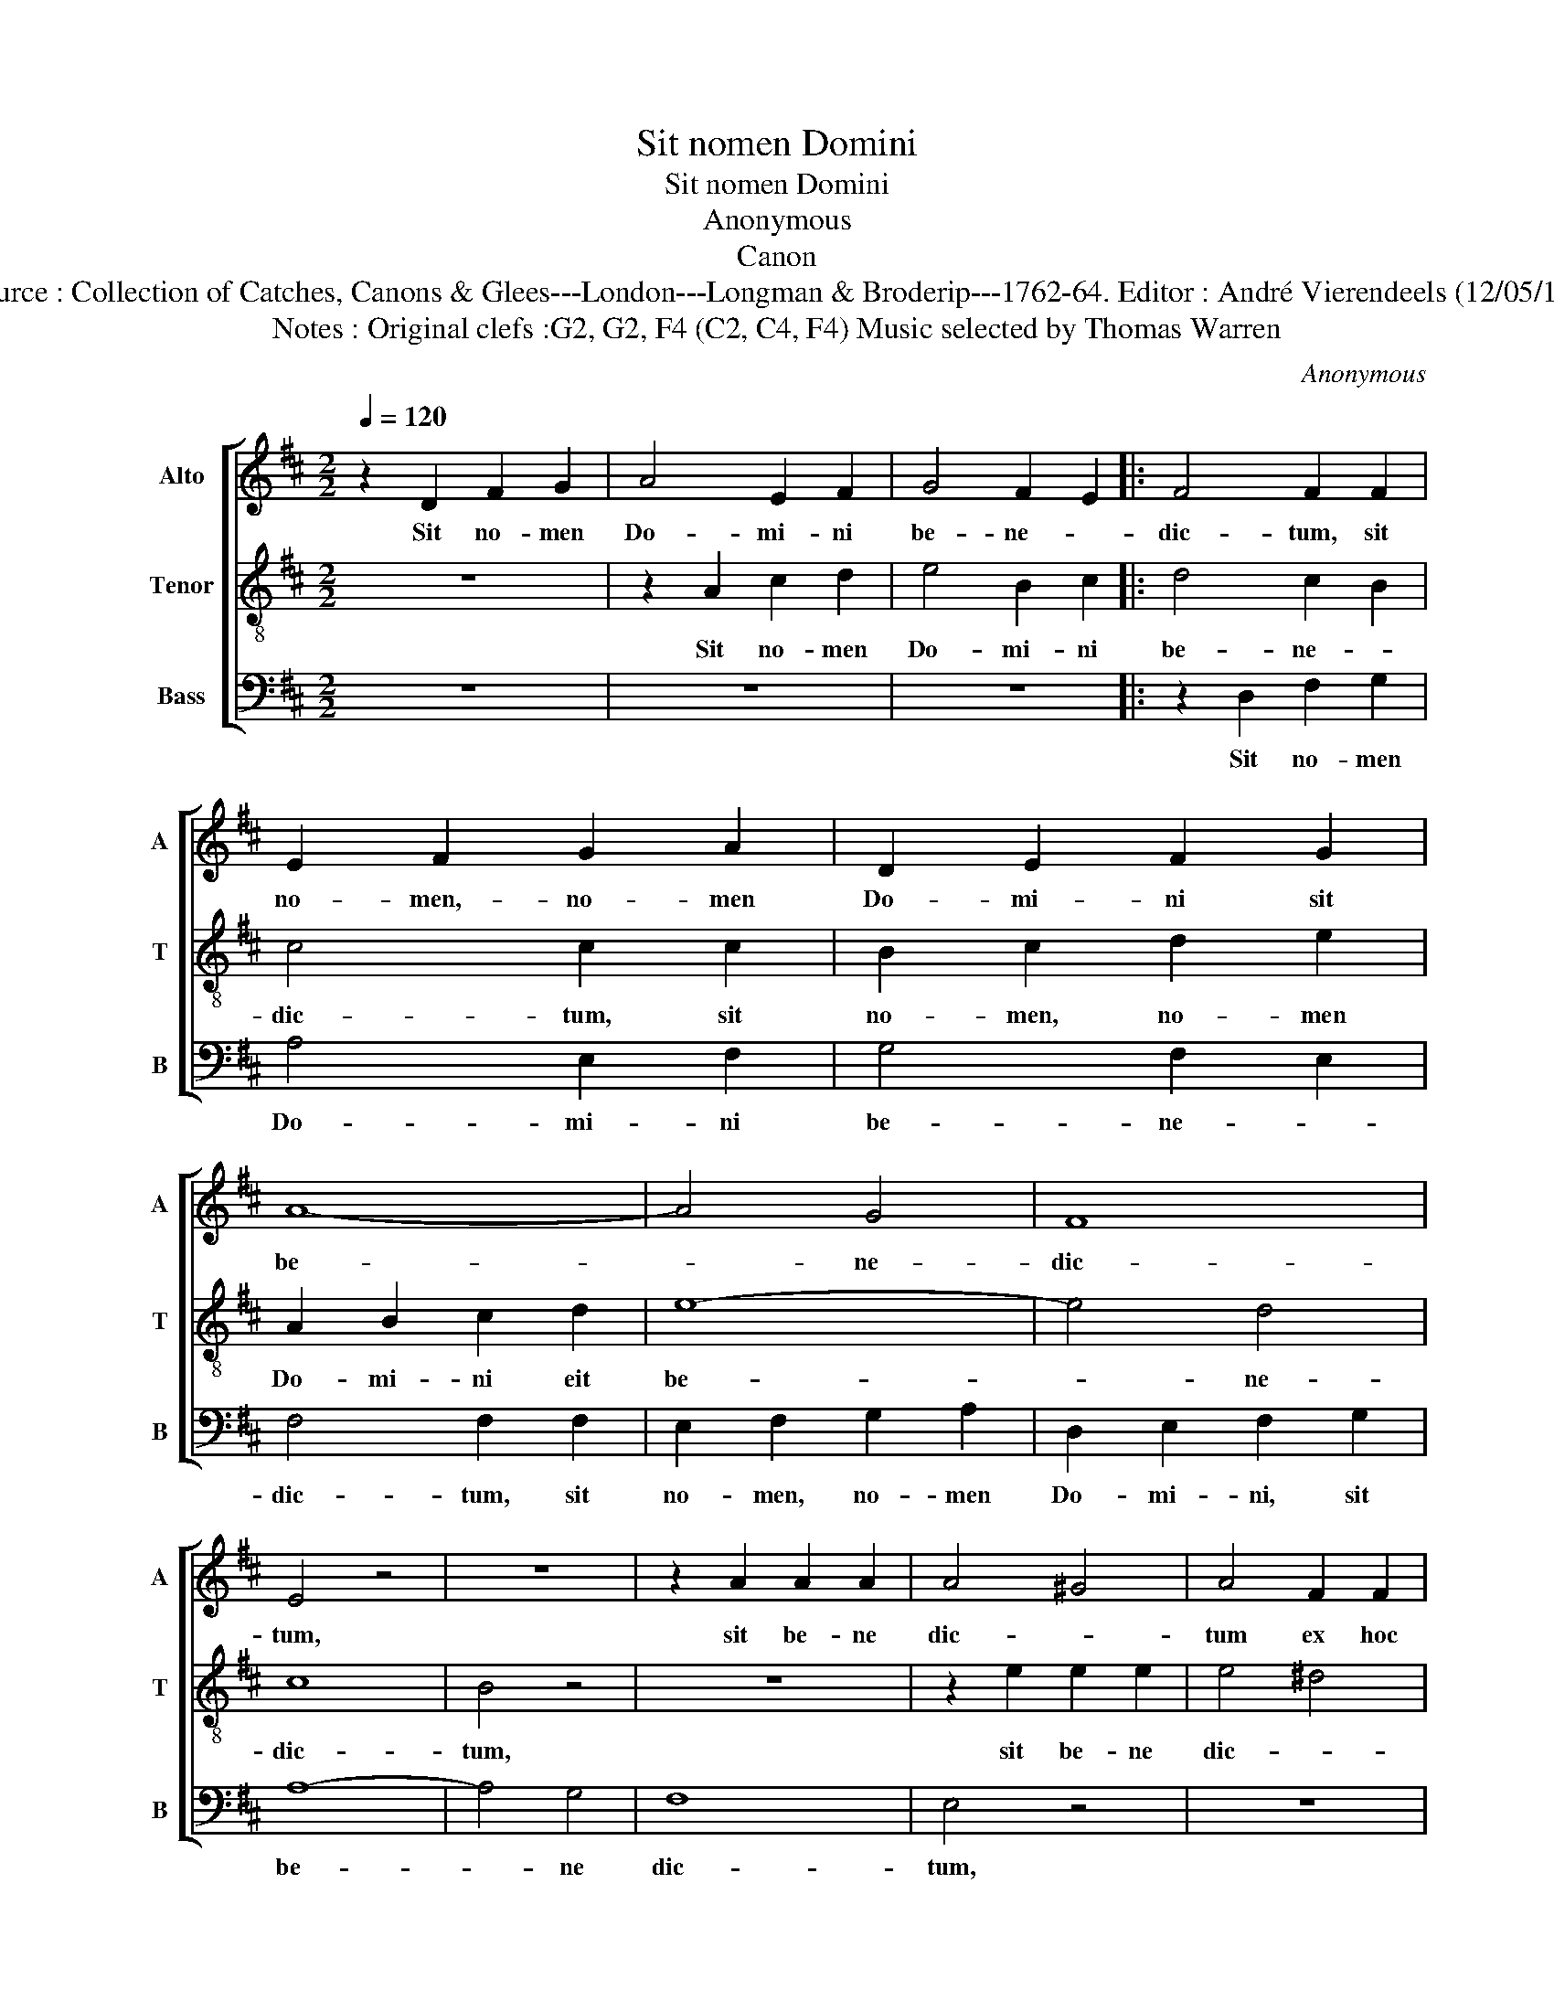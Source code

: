 X:1
T:Sit nomen Domini
T:Sit nomen Domini
T:Anonymous
T:Canon
T:Source : Collection of Catches, Canons & Glees---London---Longman & Broderip---1762-64. Editor : André Vierendeels (12/05/14).
T:Notes : Original clefs :G2, G2, F4 (C2, C4, F4) Music selected by Thomas Warren
C:Anonymous
%%score [ 1 2 3 ]
L:1/8
Q:1/4=120
M:2/2
K:D
V:1 treble nm="Alto" snm="A"
V:2 treble-8 nm="Tenor" snm="T"
V:3 bass nm="Bass" snm="B"
V:1
 z2 D2 F2 G2 | A4 E2 F2 | G4 F2 E2 |: F4 F2 F2 | E2 F2 G2 A2 | D2 E2 F2 G2 | A8- | A4 G4 | F8 | %9
w: Sit no- men|Do- mi- ni|be- ne- *|dic- tum, sit|no- men,- no- men|Do- mi- ni sit|be-|* ne-|dic-|
 E4 z4 | z8 | z2 A2 A2 A2 | A4 ^G4 | A4 F2 F2 | E4 AG FE | D8 | C2 C2 D4- | D2 CB, C4- | %18
w: tum,||sit be- ne|dic- *|tum ex hoc|ninc, nunc _ et _|us-|que in sae-||
 C2 B,A, B,3 B, | C4 FE DC | B,4 ED CB, | A,2 A,2 z4 | E2 C2 A,2 B,C | D8 | C2 A2 A2 GF | E3 E E4 | %26
w: * * * * cu|lum, ex _ hoc _|ninc, nunc _ et _|us- que,|ex hoc nunc et _|us-|que, us- que in _|sae- cu- lum,|
 z2 D2 F2 G2 | A4 E2 F2 | G4 F2 E2 :| F8 | !fermata!E8 |] %31
w: sit no- men|Do- mi- ni|be- ne- *|dic-|tum.|
V:2
 z8 | z2 A2 c2 d2 | e4 B2 c2 |: d4 c2 B2 | c4 c2 c2 | B2 c2 d2 e2 | A2 B2 c2 d2 | e8- | e4 d4 | %9
w: |Sit no- men|Do- mi- ni|be- ne- *|dic- tum, sit|no- men, no- men|Do- mi- ni eit|be-|* ne-|
 c8 | B4 z4 | z8 | z2 e2 e2 e2 | e4 ^d4 | e4 c2 c2 | B4 ed cB | A8 | ^G2 G2 A4- | A2 ^GF G4- | %19
w: dic-|tum,||sit be- ne|dic- *|tum, ex hoc|nunc, nunc _ et _|us-|que in sae-||
 G2 FE F3 F | G4 cB A^G | F4 BA ^GF | E2 E2 z4 | B2 ^G2 E2 FG | A8 | ^G2 e2 e2 dc | B3 B B4 | %27
w: * * * * cu-|lum, ex _ hoc _|nunc, nunc _ et _|us- que,|ex hoc nunc et _|us-|que, us- que in _|sae- cu- lum,|
 z2 A2 c2 d2 | e4 B2 c2 :| d4 c2 B2 | c4 !fermata!c4 |] %31
w: sit no- men|Do- mi- ni|be- ne- *|dic- tum.|
V:3
 z8 | z8 | z8 |: z2 D,2 F,2 G,2 | A,4 E,2 F,2 | G,4 F,2 E,2 | F,4 F,2 F,2 | E,2 F,2 G,2 A,2 | %8
w: |||Sit no- men|Do- mi- ni|be- ne- *|dic- tum, sit|no- men, no- men|
 D,2 E,2 F,2 G,2 | A,8- | A,4 G,4 | F,8 | E,4 z4 | z8 | z2 A,2 A,2 A,2 | A,4 ^G,4 | A,4 F,2 F,2 | %17
w: Do- mi- ni, sit|be-|* ne|dic-|tum,||sit be- ne|dic- *|tum _ ex|
 E,4 A,G, F,E, | D,8 | C,2 C,2 D,4- | D,2 C,B,, C,4- | C,2 B,,A,, B,,3 B,, | C,4 F,E, D,C, | %23
w: hoc nunc, _ et _|us-|que in sae-||* * * * cu-|lum, ex _ hoc _|
 B,,4 E,D, C,B,, | A,,2 A,,2 z4 | E,2 C,2 A,,2 B,,C, | D,8 | C,2 A,2 A,2 G,F, | E,3 E, E,4 :| %29
w: nunc, nunc _ et _|us- que,|ex hoc nunc et _|us-|que, us- que in _|sae- cu- lum,|
 z2 D,2 F,2 G,2 | A,3 A, !fermata!A,4 |] %31
w: sit no- men|Do- mi- ni.|

